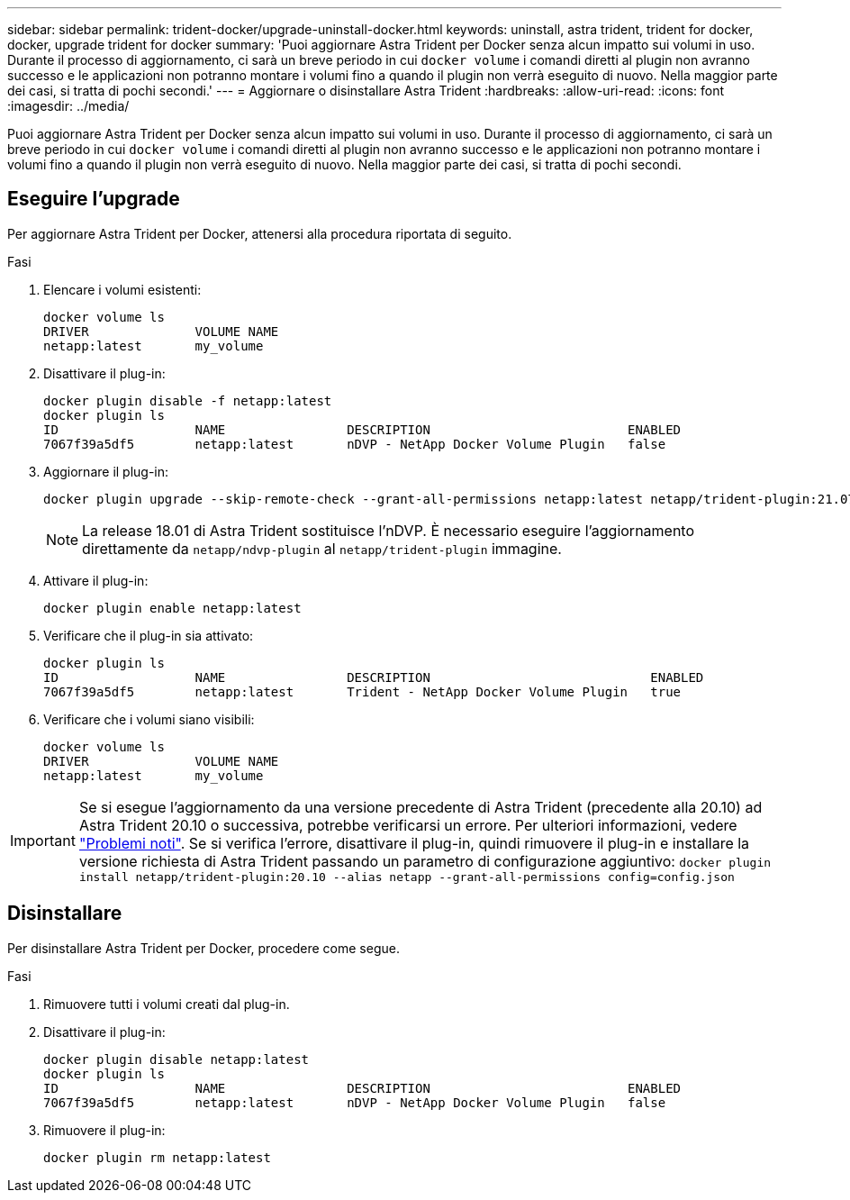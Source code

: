 ---
sidebar: sidebar 
permalink: trident-docker/upgrade-uninstall-docker.html 
keywords: uninstall, astra trident, trident for docker, docker, upgrade trident for docker 
summary: 'Puoi aggiornare Astra Trident per Docker senza alcun impatto sui volumi in uso. Durante il processo di aggiornamento, ci sarà un breve periodo in cui `docker volume` i comandi diretti al plugin non avranno successo e le applicazioni non potranno montare i volumi fino a quando il plugin non verrà eseguito di nuovo. Nella maggior parte dei casi, si tratta di pochi secondi.' 
---
= Aggiornare o disinstallare Astra Trident
:hardbreaks:
:allow-uri-read: 
:icons: font
:imagesdir: ../media/


[role="lead"]
Puoi aggiornare Astra Trident per Docker senza alcun impatto sui volumi in uso. Durante il processo di aggiornamento, ci sarà un breve periodo in cui `docker volume` i comandi diretti al plugin non avranno successo e le applicazioni non potranno montare i volumi fino a quando il plugin non verrà eseguito di nuovo. Nella maggior parte dei casi, si tratta di pochi secondi.



== Eseguire l'upgrade

Per aggiornare Astra Trident per Docker, attenersi alla procedura riportata di seguito.

.Fasi
. Elencare i volumi esistenti:
+
[listing]
----
docker volume ls
DRIVER              VOLUME NAME
netapp:latest       my_volume
----
. Disattivare il plug-in:
+
[listing]
----
docker plugin disable -f netapp:latest
docker plugin ls
ID                  NAME                DESCRIPTION                          ENABLED
7067f39a5df5        netapp:latest       nDVP - NetApp Docker Volume Plugin   false
----
. Aggiornare il plug-in:
+
[listing]
----
docker plugin upgrade --skip-remote-check --grant-all-permissions netapp:latest netapp/trident-plugin:21.07
----
+

NOTE: La release 18.01 di Astra Trident sostituisce l'nDVP. È necessario eseguire l'aggiornamento direttamente da `netapp/ndvp-plugin` al `netapp/trident-plugin` immagine.

. Attivare il plug-in:
+
[listing]
----
docker plugin enable netapp:latest
----
. Verificare che il plug-in sia attivato:
+
[listing]
----
docker plugin ls
ID                  NAME                DESCRIPTION                             ENABLED
7067f39a5df5        netapp:latest       Trident - NetApp Docker Volume Plugin   true
----
. Verificare che i volumi siano visibili:
+
[listing]
----
docker volume ls
DRIVER              VOLUME NAME
netapp:latest       my_volume
----



IMPORTANT: Se si esegue l'aggiornamento da una versione precedente di Astra Trident (precedente alla 20.10) ad Astra Trident 20.10 o successiva, potrebbe verificarsi un errore. Per ulteriori informazioni, vedere link:known-issues-docker.html["Problemi noti"^]. Se si verifica l'errore, disattivare il plug-in, quindi rimuovere il plug-in e installare la versione richiesta di Astra Trident passando un parametro di configurazione aggiuntivo: `docker plugin install netapp/trident-plugin:20.10 --alias netapp --grant-all-permissions config=config.json`



== Disinstallare

Per disinstallare Astra Trident per Docker, procedere come segue.

.Fasi
. Rimuovere tutti i volumi creati dal plug-in.
. Disattivare il plug-in:
+
[listing]
----
docker plugin disable netapp:latest
docker plugin ls
ID                  NAME                DESCRIPTION                          ENABLED
7067f39a5df5        netapp:latest       nDVP - NetApp Docker Volume Plugin   false
----
. Rimuovere il plug-in:
+
[listing]
----
docker plugin rm netapp:latest
----

